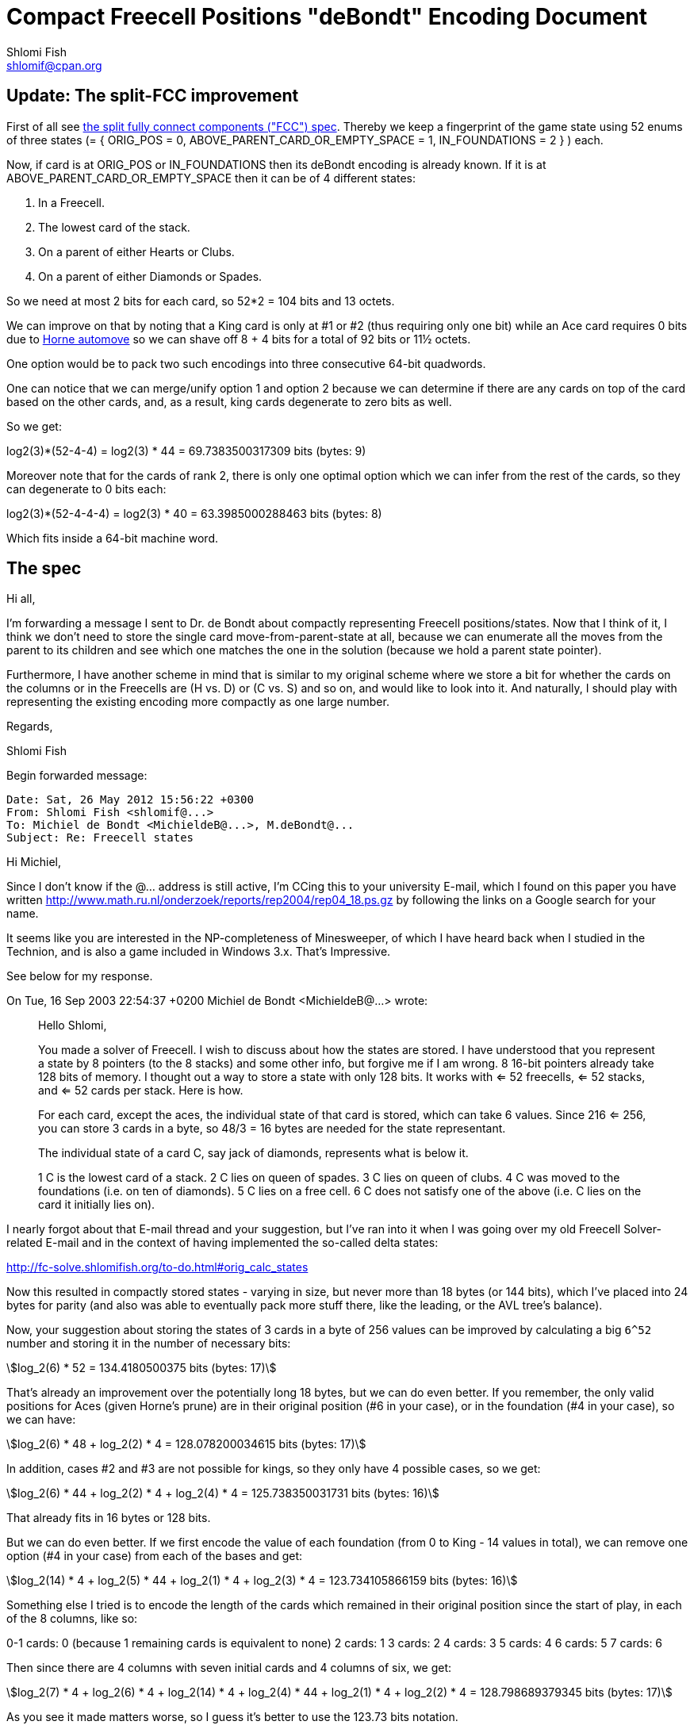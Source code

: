 Compact Freecell Positions "deBondt" Encoding Document
======================================================
Shlomi Fish <shlomif@cpan.org>
:Date: 2018-09-05
:Revision: $Id$

[id="split-FCC-improvement"]
Update: The split-FCC improvement
----------------------------------

First of all see link:split-fully-connected-components-based-solver-planning.asciidoc[the split fully connect components ("FCC") spec]. Thereby we keep a fingerprint of
the game state using 52 enums of three states (= { ORIG_POS = 0, ABOVE_PARENT_CARD_OR_EMPTY_SPACE = 1, IN_FOUNDATIONS = 2 } ) each.

Now, if card is at ORIG_POS or IN_FOUNDATIONS then its deBondt encoding is
already known. If it is at ABOVE_PARENT_CARD_OR_EMPTY_SPACE then it can be of 4
different states:

1. In a Freecell.
2. The lowest card of the stack.
3. On a parent of either Hearts or Clubs.
4. On a parent of either Diamonds or Spades.

So we need at most 2 bits for each card, so 52*2 = 104 bits and 13 octets.

We can improve on that by noting that a King card is only at #1 or #2 (thus
requiring only one bit) while an Ace card requires 0 bits due to https://groups.yahoo.com/neo/groups/fc-solve-discuss/conversations/messages/1300[Horne automove]
so we can shave off 8 + 4 bits for a total of 92 bits or 11½ octets.

One option would be to pack two such encodings into three consecutive 64-bit
quadwords.

One can notice that we can merge/unify option 1 and option 2 because we can
determine if there are any cards on top of the card based on the other cards,
and, as a result, king cards degenerate to zero bits as well.

So we get:

log2(3)*(52-4-4) = log2(3) * 44 = 69.7383500317309 bits (bytes: 9)

Moreover note that for the cards of rank 2, there is only one optimal
option which we can infer from the rest of the cards, so they can degenerate
to 0 bits each:

log2(3)*(52-4-4-4) = log2(3) * 40 = 63.3985000288463 bits (bytes: 8)

Which fits inside a 64-bit machine word.
[id="spec"]
The spec
--------

Hi all,

I'm forwarding a message I sent to Dr. de Bondt about compactly representing
Freecell positions/states. Now that I think of it, I think we don't need to
store the single card move-from-parent-state at all, because we can enumerate
all the moves from the parent to its children and see which one matches the one
in the solution (because we hold a parent state pointer).

Furthermore, I have another scheme in mind that is similar to my original
scheme where we store a bit for whether the cards on the columns or in the
Freecells are (H vs. D) or (C vs. S) and so on, and would like to look into it.
And naturally, I should play with representing the existing encoding more
compactly as one large number.

Regards,

Shlomi Fish

Begin forwarded message:

---------------------------------------------
Date: Sat, 26 May 2012 15:56:22 +0300
From: Shlomi Fish <shlomif@...>
To: Michiel de Bondt <MichieldeB@...>, M.deBondt@...
Subject: Re: Freecell states
---------------------------------------------


Hi Michiel,

Since I don't know if the @... address is still active, I'm CCing this
to your university E-mail, which I found on this paper you have written
http://www.math.ru.nl/onderzoek/reports/rep2004/rep04_18.ps.gz by following
the links on a Google search for your name.

It seems like you are interested in the NP-completeness of Minesweeper, of
which I have heard back when I studied in the Technion, and is also a game
included in Windows 3.x. That's Impressive.

See below for my response.

On Tue, 16 Sep 2003 22:54:37 +0200
Michiel de Bondt <MichieldeB@...> wrote:

> Hello Shlomi,
>
> You made a solver of Freecell. I wish to discuss about how the states
> are stored. I have understood that you represent a state by 8 pointers
> (to the 8 stacks) and some other info, but forgive me if I am wrong. 8
> 16-bit pointers already take 128 bits of memory. I thought out a way to
> store a state with only 128 bits. It works with <= 52 freecells, <= 52
> stacks, and <= 52 cards per stack. Here is how.
>
> For each card, except the aces, the individual state of that card is
> stored, which can take 6 values. Since 216 <= 256, you can store 3 cards
> in a byte, so 48/3 = 16 bytes are needed for the state representant.
>
> The individual state of a card C, say jack of diamonds, represents what
> is below it.
>
> 1 C is the lowest card of a stack.
> 2 C lies on queen of spades.
> 3 C lies on queen of clubs.
> 4 C was moved to the foundations (i.e. on ten of diamonds).
> 5 C lies on a free cell.
> 6 C does not satisfy one of the above (i.e. C lies on the card it
> initially lies on).
>

I nearly forgot about that E-mail thread and your suggestion, but I've ran into
it when I was going over my old Freecell Solver-related E-mail and in the
context of having implemented the so-called delta states:

http://fc-solve.shlomifish.org/to-do.html#orig_calc_states

Now this resulted in compactly stored states - varying in size, but never more
than 18 bytes (or 144 bits), which I've placed into 24 bytes for parity (and
also was able to eventually pack more stuff there, like the leading, or the AVL
tree's balance).

Now, your suggestion about storing the states of 3 cards in a byte of 256 values
can be improved by calculating a big +6^52+ number and storing it in the number
of necessary bits:

[stem]
++++
log_2(6) * 52 = 134.4180500375 bits (bytes: 17)
++++

That's already an improvement over the potentially long 18 bytes, but we can
do even better. If you remember, the only valid positions for Aces (given
Horne's prune) are in their original position (#6 in your case), or in the
foundation (#4 in your case), so we can have:

[stem]
++++
log_2(6) * 48 + log_2(2) * 4 = 128.078200034615 bits (bytes: 17)
++++

In addition, cases #2 and #3 are not possible for kings, so they only have 4
possible cases, so we get:

[stem]
++++
log_2(6) * 44 + log_2(2) * 4 + log_2(4) * 4 = 125.738350031731 bits (bytes: 16)
++++

That already fits in 16 bytes or 128 bits.

But we can do even better. If we first encode the value of each foundation
(from 0 to King - 14 values in total), we can remove one option (#4 in your
case) from each of the bases and get:

[stem]
++++
log_2(14) * 4 + log_2(5) * 44 + log_2(1) * 4 + log_2(3) * 4 = 123.734105866159 bits (bytes: 16)
++++


Something else I tried is to encode the length of the cards which remained in
their original position since the start of play, in each of the 8 columns, like
so:

0-1 cards: 0 (because 1 remaining cards is equivalent to none)
2 cards: 1
3 cards: 2
4 cards: 3
5 cards: 4
6 cards: 5
7 cards: 6

Then since there are 4 columns with seven initial cards and 4 columns of six,
we get:

[stem]
++++
log_2(7) * 4 + log_2(6) * 4 + log_2(14) * 4 + log_2(4) * 44 + log_2(1) * 4 + log_2(2) * 4 = 128.798689379345 bits (bytes: 17)
++++

As you see it made matters worse, so I guess it's better to use the 123.73 bits
notation.

'''''''''''''''''''''''''''''''''''''''''''''''''''''''''''''''''''''''''''''

I also would like to encode the move-to-the-parent-state as compactly as
possible. Since in the case of the DBM-fc-solver, it is a single card move,
then there are these possibilities:

1. 4 moves to each of the foundation - H, S, C, D (from the appropriate card).

2. Moves from the top of the column to any one of the freecells - 8 in total.

3. Moves from any of the Freecells to at most three options in the columns (two
possible parent cards, and one empty stack) - 4*3 in total.

4. Moves from one column to another (parent #1, parent #2 or an empty column) -
24 in total, for simplicity's sake (probably can be reduced further).

In total we get 48 in total. If we add it to the state representation we get:

[stem]
++++
log_2(48) * 1 + log_2(14) * 4 + log_2(5) * 44 + log_2(1) * 4 + log_2(3) * 4 = 129.31906836688 bits (bytes: 17)
++++

So we need 130 bits. However, there are at least 3*2 of them in the low-bits of
the three pointers (left tree child, right tree child and
pointer-to-game-parent-node) in the tree representation (3*3 if these are
64-bit pointers), so we can use those for the two remaining bits (and also the
AVL tree balance or R/B tree node colour), and as a result be able to represent
each key as 16-bytes instead of 24 bytes, and save 8 bytes (or 64-bits) per
state.

So I guess that mission accomplished.

Thanks for the insight!

Best regards,

­— Shlomi Fish

> Suppose you wish to use e.g. +2^n+ MB for the hash table, with 1 <= n <=
> 9. Cards 0 to 5 are stored in the first 16 bits of the state
> representant. Cards 6 to 8 are stored in the next 8 bits. Cards 9 to 47
> are stored after that.
> Now compute a hash value with XOR arithmetic, such that the individual
> states of the cards are given by the following amount of bits.
>
> Card 0..5: 0 bits
> Card 6..8: 16 bits
> Card 9..47: 15+n bits
>
> You get a hash value of 15+n bits this way. Now XOR this value with the
> first 15+n bits of the state representant. This is the number of the
> bucket where the state representant is stored. But the trick is, that
> only the last 128-(15+n) bits of the state representant need to be
> stored in the bucket.
>
> The remaining 15+n bits are used to point to the next state in the
> bucket. This next state is in another table of 15+n entries: the first
> table only contains "first buckets states". The third and subsequent
> states are also in the second table, each pointed by the remaining 15+n
> bits.
>
> Since each byte of the state representant is redundant, it is no problem
> to reserve the value 0 or -1 in the first word of the table entry for
> "empty". The value 0 in a pointer in either of both tables indicates
> that there is no next entry, i.e., the end of the bucket is reached, so
> the index 0 can not be used for the second table.
>
> Two tables of +2^(15+n)+ entries of 16 bytes take +2*16*2^15*2^n+ = +2^n+ MB
> of memory.
>
> This way of storing seems efficient to me. To move a row of cards to
> another stack, only the lowest card need to be moved in terms of the
> above way of storing. Further, no ordering routines are needed.
>
> If you do not wish to search deep, just discourage your search by the
> amount of cards that have state 6. If no cards have state 6, then you
> have solved the board. So if you demand that the count of state 6 cards
> decreases one every 100 moves, you do not get deeper than 5200 moves.
>
> Best regards, Michiel
>
>

'''''''''''''''''''''''''''''''''''''''''''''''''''''''''''''''''''''''''''''

[id="gent-blake--improvement"]
The Ian Gent and Charles Blake Improved Encoding
------------------------------------------------

Ian Gent and Charles Blake were able to improve upon this scheme, quoting
below:


Hi Shlomi,

I enjoyed reading the discussion you linked to and I thought about it some more and I think I can reduce the number of bits from there. Of course the saving may not be worth the extra computations required to recompute the states.

For foundations, how many cards are on each of the foundations, S, H, C, D
0 to 13 for four foundations:

log2(14)*4 = 15.2294196882

For each tableaux column, what is the length of the built sequence at the bottom, 0 to 12?  0 indicates space.  12 is max as we ignore aces.:

Log2(13)*8 = 29.6035177451.

For each tableaux column which is not a space, what is the top card of its built sequence at the bottom?

For cards originally in that column except the top card, distinguish between they are in their original position or the column was previously emptied and that card is now at the top.
As usual ignore aces.

So there are 58 possibilities for the piles with 7 cards and 57 for the piles with 6.

log2(58)*4+log2(57)*4 = 46.7634840372

Total so far = log2(14)*4 + log2(13)*8 + log2(58)*4+log2(57)*4 = 91.5964214705 bits

From this we now know each foundation and also each tableau in full EXCEPT for the choice of the two coloured cards at each point in its built sequence.  So e.g. if column 1 has a built sequence of length 4, with the top card of that sequence being the 7C in its original position, then we know that the column contains its original cards down to the 7C, followed by a red 6, a black 5, and a red 4.  So we have to determine whether it's 6H or 6D, 5S or 5C, and 4H or 4D.

In fact we can do this very efficiently. We can ignore Ks and As so there are only 11 ranks, and two colours, for 22 choices to be made.  But we only need one bit for each one.

For each rank/colour, e.g. black 6, the bit tells us whether the leftmost occurrence of the card in a built sequence is S or C (or H or D for red cards).  If there are two built black 6s then the second occurrence is determined.
So we need 22 bits for this.

Total so far = 113.5964214705

And now we have done this we need zero more bits for the freecells! Every card in the tableau or foundations is determined so any cards not already placed are in freecells.

So 114 bits can completely determine the state of a game, of course given the original layout, and assuming that aces are autoplayed.

In fact this is not at all tight and the 114 bits can be reduced. We know that the foundations plus length of built sequences adds up to no more than 48, so a better encoding would need fewer bits than the almost 45 we use now.

Furthermore we can do even better if you are prepared to accept symmetric equivalent of states instead of the original. I.e. there are more compact encodings possible if we say that two states with the same columns in different orders lead to the same encoding.

Not sure if this is of any interest to you but I enjoyed thinking about it.

Ian
